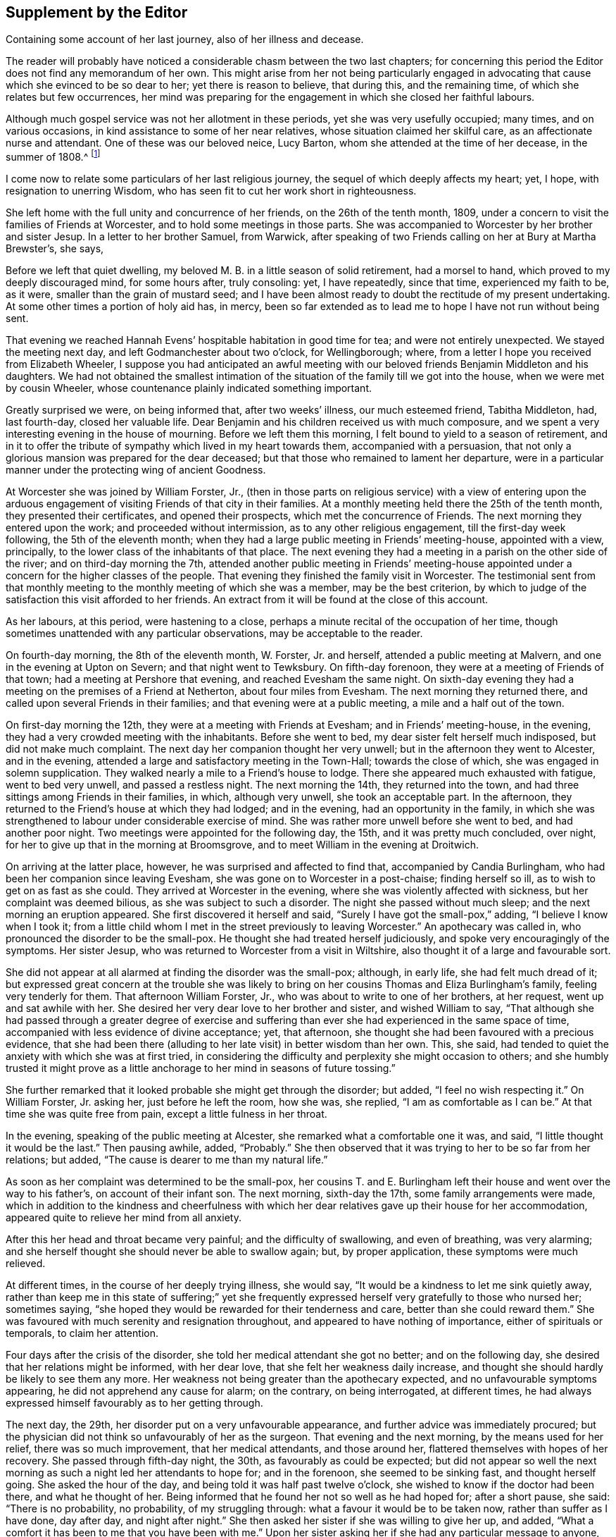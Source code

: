 == Supplement by the Editor

[.chapter-subtitle--blurb]
Containing some account of her last journey, also of her illness and decease.

The reader will probably have noticed a considerable chasm between the two last chapters;
for concerning this period the Editor does not find any memorandum of her own.
This might arise from her not being particularly engaged in advocating
that cause which she evinced to be so dear to her;
yet there is reason to believe, that during this, and the remaining time,
of which she relates but few occurrences,
her mind was preparing for the engagement in which she closed her faithful labours.

Although much gospel service was not her allotment in these periods,
yet she was very usefully occupied; many times, and on various occasions,
in kind assistance to some of her near relatives,
whose situation claimed her skilful care, as an affectionate nurse and attendant.
One of these was our beloved neice, Lucy Barton,
whom she attended at the time of her decease, in the summer of 1808.^
footnote:[For an account of Lucy Barton, see the 10th part of Piety Promoted.]

I come now to relate some particulars of her last religious journey,
the sequel of which deeply affects my heart; yet, I hope,
with resignation to unerring Wisdom,
who has seen fit to cut her work short in righteousness.

She left home with the full unity and concurrence of her friends,
on the 26th of the tenth month, 1809,
under a concern to visit the families of Friends at Worcester,
and to hold some meetings in those parts.
She was accompanied to Worcester by her brother and sister Jesup.
In a letter to her brother Samuel, from Warwick,
after speaking of two Friends calling on her at Bury at Martha Brewster`'s, she says,

[.embedded-content-document.letter]
--

Before we left that quiet dwelling,
my beloved M. B. in a little season of solid retirement, had a morsel to hand,
which proved to my deeply discouraged mind, for some hours after, truly consoling: yet,
I have repeatedly, since that time, experienced my faith to be, as it were,
smaller than the grain of mustard seed;
and I have been almost ready to doubt the rectitude of my present undertaking.
At some other times a portion of holy aid has, in mercy,
been so far extended as to lead me to hope I have not run without being sent.

That evening we reached Hannah Evens`' hospitable habitation in good time for tea;
and were not entirely unexpected.
We stayed the meeting next day, and left Godmanchester about two o`'clock,
for Wellingborough; where, from a letter I hope you received from Elizabeth Wheeler,
I suppose you had anticipated an awful meeting with our
beloved friends Benjamin Middleton and his daughters.
We had not obtained the smallest intimation of the
situation of the family till we got into the house,
when we were met by cousin Wheeler,
whose countenance plainly indicated something important.

Greatly surprised we were, on being informed that, after two weeks`' illness,
our much esteemed friend, Tabitha Middleton, had, last fourth-day,
closed her valuable life.
Dear Benjamin and his children received us with much composure,
and we spent a very interesting evening in the house of mourning.
Before we left them this morning, I felt bound to yield to a season of retirement,
and in it to offer the tribute of sympathy which lived in my heart towards them,
accompanied with a persuasion,
that not only a glorious mansion was prepared for the dear deceased;
but that those who remained to lament her departure,
were in a particular manner under the protecting wing of ancient Goodness.

--

At Worcester she was joined by William Forster, Jr.,
(then in those parts on religious service) with a view of entering upon
the arduous engagement of visiting Friends of that city in their families.
At a monthly meeting held there the 25th of the tenth month,
they presented their certificates, and opened their prospects,
which met the concurrence of Friends.
The next morning they entered upon the work; and proceeded without intermission,
as to any other religious engagement, till the first-day week following,
the 5th of the eleventh month;
when they had a large public meeting in Friends`' meeting-house, appointed with a view,
principally, to the lower class of the inhabitants of that place.
The next evening they had a meeting in a parish on the other side of the river;
and on third-day morning the 7th,
attended another public meeting in Friends`' meeting-house appointed
under a concern for the higher classes of the people.
That evening they finished the family visit in Worcester.
The testimonial sent from that monthly meeting to
the monthly meeting of which she was a member,
may be the best criterion,
by which to judge of the satisfaction this visit afforded to her friends.
An extract from it will be found at the close of this account.

As her labours, at this period, were hastening to a close,
perhaps a minute recital of the occupation of her time,
though sometimes unattended with any particular observations,
may be acceptable to the reader.

On fourth-day morning, the 8th of the eleventh month, W. Forster, Jr. and herself,
attended a public meeting at Malvern, and one in the evening at Upton on Severn;
and that night went to Tewksbury.
On fifth-day forenoon, they were at a meeting of Friends of that town;
had a meeting at Pershore that evening, and reached Evesham the same night.
On sixth-day evening they had a meeting on the premises of a Friend at Netherton,
about four miles from Evesham.
The next morning they returned there, and called upon several Friends in their families;
and that evening were at a public meeting, a mile and a half out of the town.

On first-day morning the 12th, they were at a meeting with Friends at Evesham;
and in Friends`' meeting-house, in the evening,
they had a very crowded meeting with the inhabitants.
Before she went to bed, my dear sister felt herself much indisposed,
but did not make much complaint.
The next day her companion thought her very unwell;
but in the afternoon they went to Alcester, and in the evening,
attended a large and satisfactory meeting in the Town-Hall; towards the close of which,
she was engaged in solemn supplication.
They walked nearly a mile to a Friend`'s house to lodge.
There she appeared much exhausted with fatigue, went to bed very unwell,
and passed a restless night.
The next morning the 14th, they returned into the town,
and had three sittings among Friends in their families, in which, although very unwell,
she took an acceptable part.
In the afternoon, they returned to the Friend`'s house at which they had lodged;
and in the evening, had an opportunity in the family,
in which she was strengthened to labour under considerable exercise of mind.
She was rather more unwell before she went to bed, and had another poor night.
Two meetings were appointed for the following day, the 15th,
and it was pretty much concluded, over night,
for her to give up that in the morning at Broomsgrove,
and to meet William in the evening at Droitwich.

On arriving at the latter place, however, he was surprised and affected to find that,
accompanied by Candia Burlingham, who had been her companion since leaving Evesham,
she was gone on to Worcester in a post-chaise; finding herself so ill,
as to wish to get on as fast as she could.
They arrived at Worcester in the evening, where she was violently affected with sickness,
but her complaint was deemed bilious, as she was subject to such a disorder.
The night she passed without much sleep; and the next morning an eruption appeared.
She first discovered it herself and said, "`Surely I have got the small-pox,`" adding,
"`I believe I know when I took it;
from a little child whom I met in the street previously to leaving Worcester.`"
An apothecary was called in, who pronounced the disorder to be the small-pox.
He thought she had treated herself judiciously,
and spoke very encouragingly of the symptoms.
Her sister Jesup, who was returned to Worcester from a visit in Wiltshire,
also thought it of a large and favourable sort.

She did not appear at all alarmed at finding the disorder was the small-pox; although,
in early life, she had felt much dread of it;
but expressed great concern at the trouble she was likely
to bring on her cousins Thomas and Eliza Burlingham`'s family,
feeling very tenderly for them.
That afternoon William Forster, Jr., who was about to write to one of her brothers,
at her request, went up and sat awhile with her.
She desired her very dear love to her brother and sister, and wished William to say,
"`That although she had passed through a greater degree of exercise and
suffering than ever she had experienced in the same space of time,
accompanied with less evidence of divine acceptance; yet, that afternoon,
she thought she had been favoured with a precious evidence,
that she had been there (alluding to her late visit) in better wisdom than her own.
This, she said, had tended to quiet the anxiety with which she was at first tried,
in considering the difficulty and perplexity she might occasion to others;
and she humbly trusted it might prove as a little
anchorage to her mind in seasons of future tossing.`"

She further remarked that it looked probable she might get through the disorder;
but added, "`I feel no wish respecting it.`"
On William Forster, Jr. asking her, just before he left the room, how she was,
she replied, "`I am as comfortable as I can be.`"
At that time she was quite free from pain, except a little fulness in her throat.

In the evening, speaking of the public meeting at Alcester,
she remarked what a comfortable one it was, and said,
"`I little thought it would be the last.`"
Then pausing awhile, added, "`Probably.`"
She then observed that it was trying to her to be so far from her relations; but added,
"`The cause is dearer to me than my natural life.`"

As soon as her complaint was determined to be the small-pox,
her cousins T. and E. Burlingham left their house and went over the way to his father`'s,
on account of their infant son.
The next morning, sixth-day the 17th, some family arrangements were made,
which in addition to the kindness and cheerfulness with which her
dear relatives gave up their house for her accommodation,
appeared quite to relieve her mind from all anxiety.

After this her head and throat became very painful; and the difficulty of swallowing,
and even of breathing, was very alarming;
and she herself thought she should never be able to swallow again; but,
by proper application, these symptoms were much relieved.

At different times, in the course of her deeply trying illness, she would say,
"`It would be a kindness to let me sink quietly away,
rather than keep me in this state of suffering;`" yet she frequently
expressed herself very gratefully to those who nursed her;
sometimes saying, "`she hoped they would be rewarded for their tenderness and care,
better than she could reward them.`"
She was favoured with much serenity and resignation throughout,
and appeared to have nothing of importance, either of spirituals or temporals,
to claim her attention.

Four days after the crisis of the disorder,
she told her medical attendant she got no better; and on the following day,
she desired that her relations might be informed, with her dear love,
that she felt her weakness daily increase,
and thought she should hardly be likely to see them any more.
Her weakness not being greater than the apothecary expected,
and no unfavourable symptoms appearing, he did not apprehend any cause for alarm;
on the contrary, on being interrogated, at different times,
he had always expressed himself favourably as to her getting through.

The next day, the 29th, her disorder put on a very unfavourable appearance,
and further advice was immediately procured;
but the physician did not think so unfavourably of her as the surgeon.
That evening and the next morning, by the means used for her relief,
there was so much improvement, that her medical attendants, and those around her,
flattered themselves with hopes of her recovery.
She passed through fifth-day night, the 30th, as favourably as could be expected;
but did not appear so well the next morning as such
a night led her attendants to hope for;
and in the forenoon, she seemed to be sinking fast, and thought herself going.
She asked the hour of the day, and being told it was half past twelve o`'clock,
she wished to know if the doctor had been there, and what he thought of her.
Being informed that he found her not so well as he had hoped for; after a short pause,
she said: "`There is no probability, no probability, of my struggling through:
what a favour it would be to be taken now, rather than suffer as I have done,
day after day, and night after night.`"
She then asked her sister if she was willing to give her up, and added,
"`What a comfort it has been to me that you have been with me.`"
Upon her sister asking her if she had any particular message to anyone, she replied, "`No!
My dear, dear love to all,--to all,`" adding, "`and to all your children;
I love them all very dearly.`"
She then further said, "`I hope my poor soul will be saved.
A place in the smallest mansion is all I ask.
A place in the smallest mansion is all I ask.`"

She was fully satisfied with the doctor and apothecary; and that afternoon,
having revived again about the time of their coming,
she told them she hoped they would be rewarded for their kindness towards her,
both in this world and that to come.
On account of the disorder, her relations T. and E. Burlingham,
had been 1 obliged to keep from her till their infant child had been vaccinated.
That evening, Thomas came to her; she knew him, took him by the hand,
and expressed herself very affectionately to him.

On seventh-day morning early she relapsed again; and in the forenoon of that day,
she asked the apothecary if he thought her close was near.
He replied, "`he thought it was.`"
She answered, "`What a favour!`"
In the afternoon she said, "`It is marvellous to me I am so long in dying;
it is not common, I think.`"
Some time afterwards, she said, "`The spirit cannot depart; the spirit cannot depart.
Blessed--blessed.`"
At another time: "`It will not do, the time is not yet come.`"
After that, to the admiration of her medical attendants, and all around her,
she revived again and took nourishment freely.

On first-day, the 3rd of twelfth month,
she changed several times in the course of the day; and in the evening,
being informed that her brother Samuel was come, she wished him to come to her;
but desired he might be informed she was a poor creature to visit,
and could say but little.
Going to her, she took his hand and turned her face towards him,
seeming to try to look at him,
(for she had been several days blind) and spoke affectionately,
but only a few words intelligibly.
She was soon informed that her brother Dykes, and her niece Lucy Maw,
were also in the room.
She spoke to the latter, and seemed to intimate her wish to speak to her brother Dykes,
but her weakness so increased just then, that she could not articulate;
yet she gave afterwards several clear proofs of knowing that her relations were present.
In the course of the evening she laboured under great distress from the load of disease,
and often said, "`Dear, oh dear,`" arising from the extremity of her suffering;
yet these expressions were evidently under a sense of care, to avoid,
either in word or manner, murmuring at the last trying conflict of nature.

Her brothers and niece were thankful in being permitted to see her living;
not only for their own satisfaction,
but from a secret belief that her knowing they were there,
afforded her mind a little comfort under her deeply trying conflict.
During this last struggle of nature, at several different times,
she held up her hands as in the attitude of prayer; and about half past three,
on second-day morning, the 4th of the twelfth month, she quietly breathed her last.

Her remains were interred at Worcester, on the fifth-day following.
She was about 50 years of age, and had been a minister about 21 years.

Perhaps I cannot more suitably close these memoirs,
than by the concluding words of the testimonial sent
from Worcester monthly meeting to her own;
and which were adopted by the latter monthly meeting in the testimony addressed
to the yearly meeting:--"`We may weep over her as a friend or as a relation;
we may mourn the loss which the church has sustained of one of her upright pillars; but,
on her account, there appears no cause for sorrow.
She was, we believe, favoured to finish all she had in commission;
showing herself therein a good and faithful servant.
The great reward of faithfulness was permitted to follow, in quick succession,
her allotted portion of labour; and we doubt not she is entered into the joy of her Lord,
and into her Master`'s rest.`"
